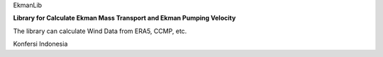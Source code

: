 EkmanLib

**Library for Calculate Ekman Mass Transport and Ekman Pumping Velocity**

The library can calculate Wind Data from ERA5, CCMP, etc.

Konfersi Indonesia
